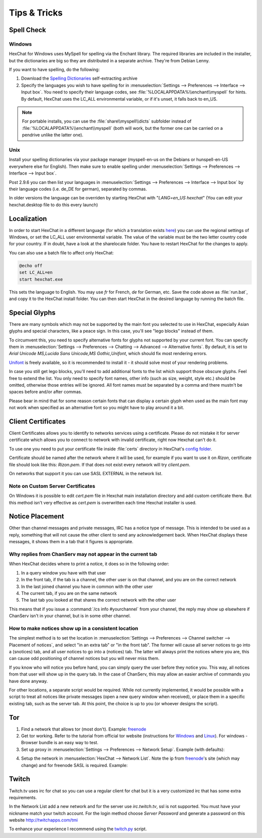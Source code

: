 Tips & Tricks
=============

Spell Check
-----------

Windows
~~~~~~~

HexChat for Windows uses MySpell for spelling via the Enchant library. The required libraries are included in the installer, but the dictionaries are big so they are distributed in a separate archive. They're from Debian Lenny.

.. image:: _static/img/tips_spellcheck.png

If you want to have spelling, do the following:

1. Download the `Spelling Dictionaries <http://hexchat.github.io/downloads.html>`_ self-extracting archive
2. Specify the languages you wish to have spelling for in :menuselection:`Settings --> Preferences --> Interface --> Input box`. You need to specify their language codes, see :file:`%LOCALAPPDATA%\\enchant\\myspell` for hints. By default, HexChat uses the LC_ALL environmental variable, or if it's unset, it falls back to en_US.

.. note::
	For portable installs, you can use the :file:`share\\myspell\\dicts` subfolder instead of :file:`%LOCALAPPDATA%\\enchant\\myspell` (both will work, but the former one can be carried on a pendrive unlike the latter one).

Unix
~~~~

Install your spelling dictionaries via your package manager (myspell-en-us on the Debians or hunspell-en-US everywhere else for English). Then make sure to enable spelling under :menuselection:`Settings --> Preferences --> Interface --> Input box`.

Post 2.9.6 you can then list your languages in :menuselection:`Settings --> Preferences --> Interface --> Input box` by their language codes (i.e. de_DE for german), separated by commas.

In older versions the language can be overriden by starting HexChat with "*LANG=en_US hexchat*" (You can edit your hexchat.desktop file to do this every launch)

Localization
------------

In order to start HexChat in a different language (for which a translation exists `here <https://www.transifex.com/projects/p/hexchat/>`_) you can use the regional settings of Windows, or set the LC_ALL user environmental variable. The value of the variable must be the two letter country code for your country. If in doubt, have a look at the share\locale folder. You have to restart HexChat for the changes to apply.

You can also use a batch file to affect only HexChat:

.. code-block:: bat

	@echo off
	set LC_ALL=en
	start hexchat.exe

This sets the language to English. You may use *fr* for French, *de* for German, etc. Save the code above as :file:`run.bat`, and copy it to the HexChat install folder. You can then start HexChat in the desired language by running the batch file.

Special Glyphs
--------------

There are many symbols which may not be supported by the main font you selected to use in HexChat, especially Asian glyphs and special characters, like a peace sign. In this case, you'll see "lego blocks" instead of them.

To circumvent this, you need to specify alternative fonts for glyphs not supported by your current font. You can specify them in :menuselection:`Settings --> Preferences --> Chatting --> Advanced --> Alternative fonts`. By default, it is set to *Arial Unicode MS,Lucida Sans Unicode,MS Gothic,Unifont*, which should fix most rendering errors.

`Unifont <http://unifoundry.com/unifont.html>`_ is freely available, so it is recommended to install it - it should solve most of your rendering problems.

In case you still get lego blocks, you'll need to add additional fonts to the list which support those obscure glyphs. Feel free to extend the list. You only need to specify font names, other info (such as size, weight, style etc.) should be omitted, otherwise those entries will be ignored. All font names must be separated by a comma and there mustn't be spaces before and/or after commas.

Please bear in mind that for some reason certain fonts that can display a certain glyph when used as the main font may not work when specified as an alternative font so you might have to play around it a bit.

Client Certificates
-------------------

Client Certificates allows you to identify to networks services using a certificate. Please do not mistake it for server certificate which allows you to connect to network with invalid certificate, right now Hexchat can't do it.

To use one you need to put your certificate file inside :file:`certs` directory in HexChat's `config folder <settings.html#config-files>`_.

Certificate should be named after the network where it will be used, for example if you want to use it on *Rizon*, certificate file should look like this: *Rizon.pem*. If that does not exist every network will try *client.pem*.

On networks that support it you can use SASL EXTERNAL in the network list.

Note on Custom Server Certificates
~~~~~~~~~~~~~~~~~~~~~~~~~~~~~~~~~~

On Windows it is possible to edit *cert.pem* file in Hexchat main installation directory and add custom certificate there. But this method isn't very effective as *cert.pem* is overwritten each time Hexchat installer is used.

Notice Placement
----------------

Other than channel messages and private messages, IRC has a notice type of message. This is intended to be used as a reply, something that will not cause the other client to send any acknowledgement back. When HexChat displays these messages, it shows them in a tab that it figures is appropriate.

Why replies from ChanServ may not appear in the current tab
~~~~~~~~~~~~~~~~~~~~~~~~~~~~~~~~~~~~~~~~~~~~~~~~~~~~~~~~~~~

When HexChat decides where to print a notice, it does so in the following order:

1. In a query window you have with that user
2. In the front tab, if the tab is a channel, the other user is on that channel, and you are on the correct network
3. In the last joined channel you have in common with the other user
4. The current tab, if you are on the same network
5. The last tab you looked at that shares the correct network with the other user

This means that if you issue a :command:`/cs info #yourchannel` from your channel, the reply may show up elsewhere if ChanServ isn't in your channel, but is in some other channel.

How to make notices show up in a consistent location
~~~~~~~~~~~~~~~~~~~~~~~~~~~~~~~~~~~~~~~~~~~~~~~~~~~~

The simplest method is to set the location in :menuselection:`Settings --> Preferences --> Channel switcher --> Placement of notices`, and select "in an extra tab" or "in the front tab". The former will cause all server notices to go into a (snotices) tab, and all user notices to go into a (notices) tab. The latter will always print the notices where you are, this can cause odd positioning of channel notices but you will never miss them.

If you know who will notice you before hand, you can simply query the user before they notice you. This way, all notices from that user will show up in the query tab. In the case of ChanServ, this may allow an easier archive of commands you have done anyway.

For other locations, a separate script would be required. While not currently implemented, it would be possible with a script to treat all notices like private messages (open a new query window when received), or place them in a specific existing tab, such as the server tab. At this point, the choice is up to you (or whoever designs the script).

Tor
---

1. Find a network that allows tor (most don't). Example: `freenode`_
2. Get tor working. Refer to the tutorial from official tor website (instructions for `Windows <http://www.torproject.org.in/docs/tor-doc-windows.html.en>`_ and `Linux <http://www.torproject.org.in/docs/debian.html.en>`_). For windows -  Browser bundle is an easy way to test.
3. Set up proxy in :menuselection:`Settings --> Preferences --> Network Setup`. Example (with defaults):

.. image:: _static/img/tips_tor_1.png

4. Setup the network in :menuselection:`HexChat --> Network List`. Note the ip from `freenode`_'s site (which may change) and for freenode SASL is required. Example:

.. image:: _static/img/tips_tor_2.png

.. _freenode: http://freenode.net/irc_servers.shtml#tor

Twitch
------

Twitch.tv uses irc for chat so you can use a regular client for chat but it is a very customized irc that has some extra requirements.

In the Network List add a new network and for the server use *irc.twitch.tv*, ssl is not supported. You must have your nickname match your twitch account. For the login method choose *Server Password* and generate a password on this website `<http://twitchapps.com/tmi>`_

To enhance your experience I recommend using the `twitch.py <https://github.com/TingPing/plugins/blob/master/HexChat/twitch.py>`_ script.
